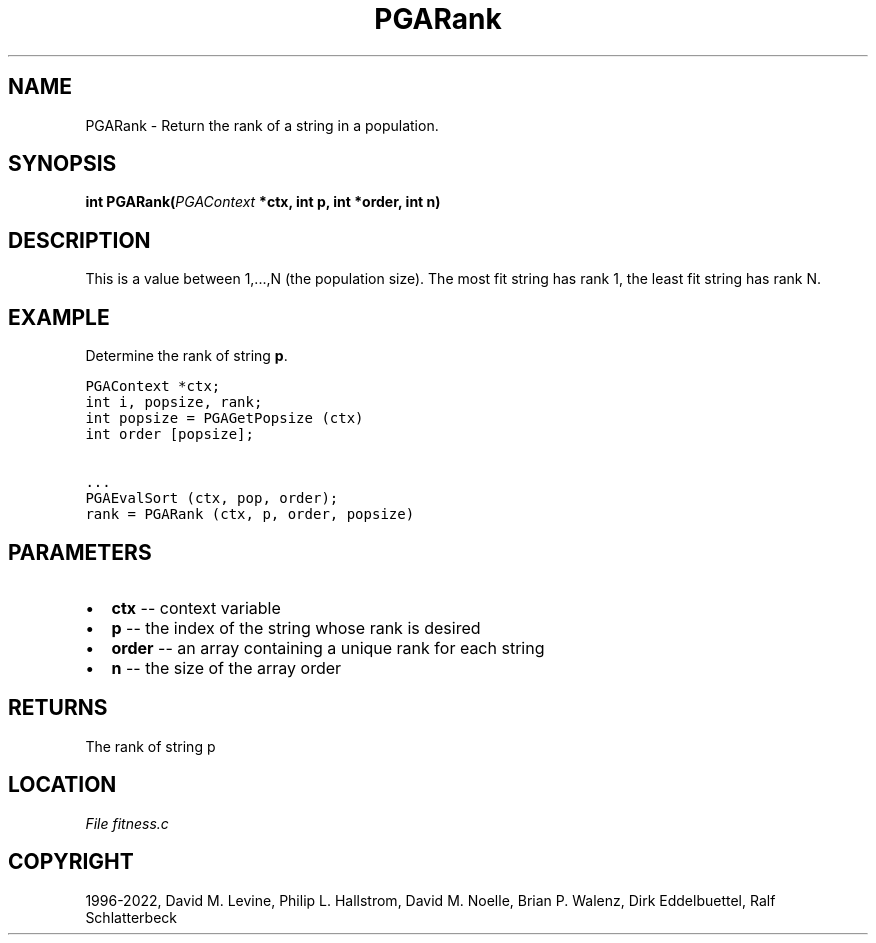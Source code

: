 .\" Man page generated from reStructuredText.
.
.
.nr rst2man-indent-level 0
.
.de1 rstReportMargin
\\$1 \\n[an-margin]
level \\n[rst2man-indent-level]
level margin: \\n[rst2man-indent\\n[rst2man-indent-level]]
-
\\n[rst2man-indent0]
\\n[rst2man-indent1]
\\n[rst2man-indent2]
..
.de1 INDENT
.\" .rstReportMargin pre:
. RS \\$1
. nr rst2man-indent\\n[rst2man-indent-level] \\n[an-margin]
. nr rst2man-indent-level +1
.\" .rstReportMargin post:
..
.de UNINDENT
. RE
.\" indent \\n[an-margin]
.\" old: \\n[rst2man-indent\\n[rst2man-indent-level]]
.nr rst2man-indent-level -1
.\" new: \\n[rst2man-indent\\n[rst2man-indent-level]]
.in \\n[rst2man-indent\\n[rst2man-indent-level]]u
..
.TH "PGARank" "3" "2023-01-16" "" "PGAPack"
.SH NAME
PGARank \- Return the rank of a string in a population. 
.SH SYNOPSIS
.B int  PGARank(\fI\%PGAContext\fP  *ctx, int  p, int  *order, int  n) 
.sp
.SH DESCRIPTION
.sp
This is a value between 1,...,N (the population size).  The most fit
string has rank 1, the least fit string has rank N.
.SH EXAMPLE
.sp
Determine the rank of string \fBp\fP\&.
.sp
.nf
.ft C
PGAContext *ctx;
int i, popsize, rank;
int popsize = PGAGetPopsize (ctx)
int order [popsize];

\&...
PGAEvalSort (ctx, pop, order);
rank = PGARank (ctx, p, order, popsize)
.ft P
.fi

 
.SH PARAMETERS
.IP \(bu 2
\fBctx\fP \-\- context variable 
.IP \(bu 2
\fBp\fP \-\- the index of the string whose rank is desired 
.IP \(bu 2
\fBorder\fP \-\- an array containing a unique rank for each string 
.IP \(bu 2
\fBn\fP \-\- the size of the array order 
.SH RETURNS
The rank of string p
.SH LOCATION
\fI\%File fitness.c\fP
.SH COPYRIGHT
1996-2022, David M. Levine, Philip L. Hallstrom, David M. Noelle, Brian P. Walenz, Dirk Eddelbuettel, Ralf Schlatterbeck
.\" Generated by docutils manpage writer.
.
